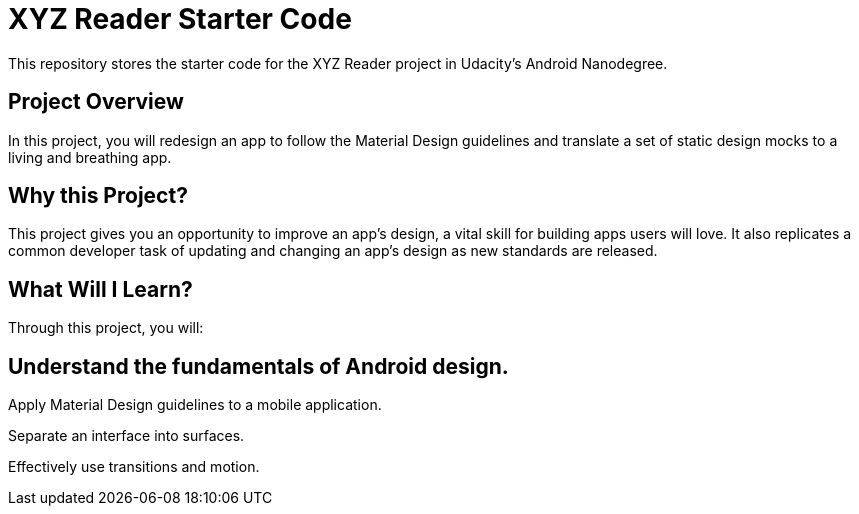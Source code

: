 = XYZ Reader Starter Code

This repository stores the starter code for the XYZ Reader project in Udacity's Android Nanodegree.

## Project Overview
In this project, you will redesign an app to follow the Material Design guidelines and translate a set of static design mocks to a living and breathing app.

## Why this Project?
This project gives you an opportunity to improve an app’s design, a vital skill for building apps users will love. It also replicates a common developer task of updating and changing an app's design as new standards are released.

## What Will I Learn?
Through this project, you will:

## Understand the fundamentals of Android design.

Apply Material Design guidelines to a mobile application.

Separate an interface into surfaces.

Effectively use transitions and motion.
